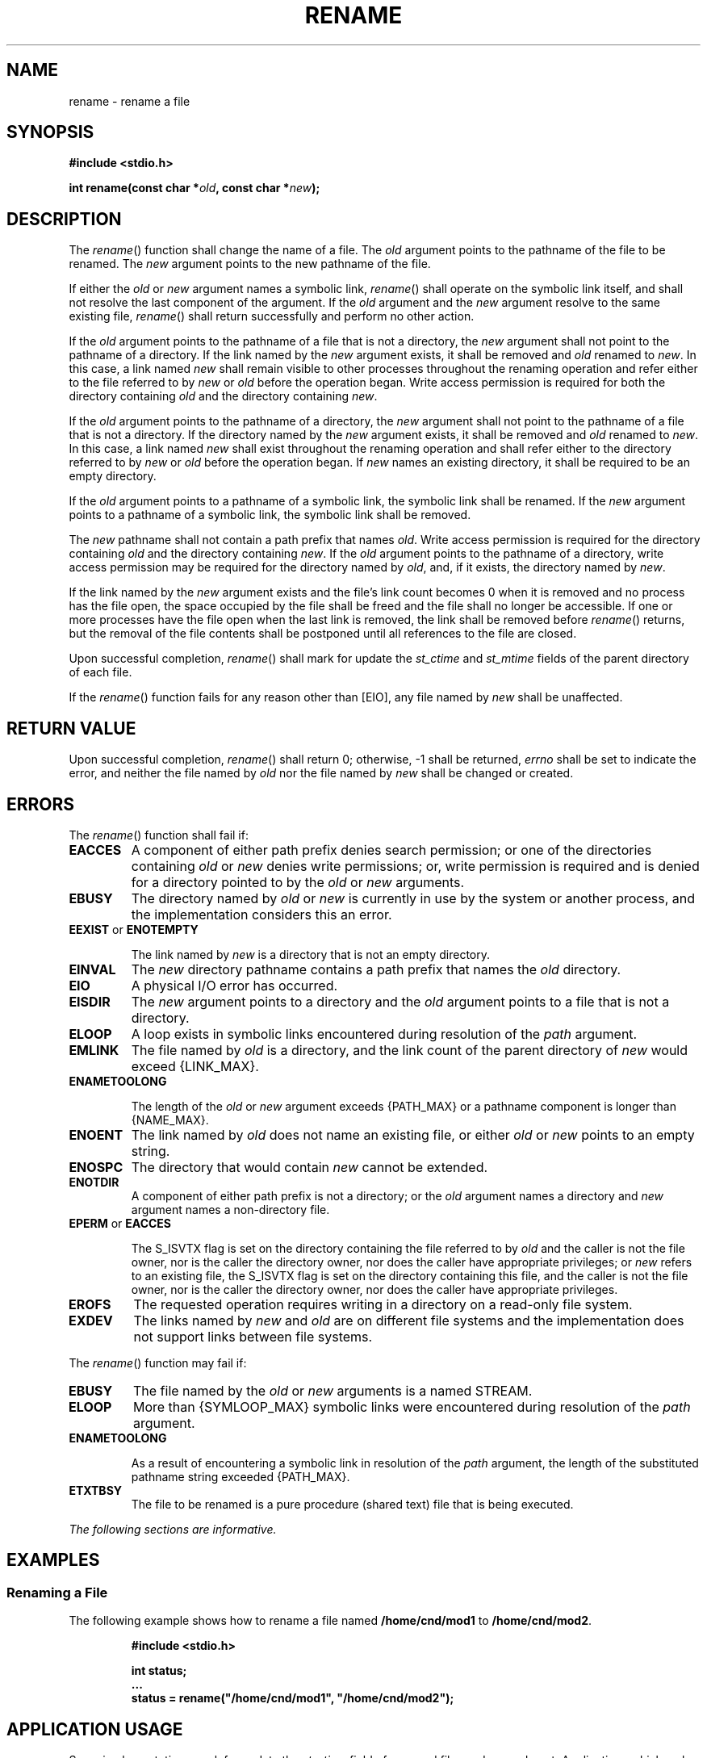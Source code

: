 .\" Copyright (c) 2001-2003 The Open Group, All Rights Reserved 
.TH "RENAME" 3 2003 "IEEE/The Open Group" "POSIX Programmer's Manual"
.\" rename 
.SH NAME
rename \- rename a file
.SH SYNOPSIS
.LP
\fB#include <stdio.h>
.br
.sp
int rename(const char *\fP\fIold\fP\fB, const char *\fP\fInew\fP\fB);
.br
\fP
.SH DESCRIPTION
.LP
The \fIrename\fP() function shall change the name of a file. The \fIold\fP
argument points to the pathname of the file to be
renamed. The \fInew\fP argument points to the new pathname of the
file.
.LP
If
either the \fIold\fP or \fInew\fP argument names a symbolic link,
\fIrename\fP() shall operate on the symbolic link itself, and
shall not resolve the last component of the argument. If the \fIold\fP
argument and the \fInew\fP argument resolve to the same
existing file, \fIrename\fP() shall return successfully and perform
no other action.
.LP
If the \fIold\fP argument points to the pathname of a file that is
not a directory, the \fInew\fP argument shall not point to
the pathname of a directory. If the link named by the \fInew\fP argument
exists, it shall be removed and \fIold\fP renamed to
\fInew\fP. In this case, a link named \fInew\fP shall remain visible
to other processes throughout the renaming operation and
refer either to the file referred to by \fInew\fP or \fIold\fP before
the operation began. Write access permission is required
for both the directory containing \fIold\fP and the directory containing
\fInew\fP.
.LP
If the \fIold\fP argument points to the pathname of a directory, the
\fInew\fP argument shall not point to the pathname of a
file that is not a directory. If the directory named by the \fInew\fP
argument exists, it shall be removed and \fIold\fP renamed
to \fInew\fP. In this case, a link named \fInew\fP shall exist throughout
the renaming operation and shall refer either to the
directory referred to by \fInew\fP or \fIold\fP before the operation
began. If \fInew\fP names an existing directory, it shall
be required to be an empty directory.
.LP
If the \fIold\fP argument points to a pathname of a symbolic link,
the symbolic link shall be renamed. If the \fInew\fP
argument points to a pathname of a symbolic link, the symbolic link
shall be removed.
.LP
The \fInew\fP pathname shall not contain a path prefix that names
\fIold\fP. Write access permission is required for the
directory containing \fIold\fP and the directory containing \fInew\fP.
If the \fIold\fP argument points to the pathname of a
directory, write access permission may be required for the directory
named by \fIold\fP, and, if it exists, the directory named by
\fInew\fP.
.LP
If the link named by the \fInew\fP argument exists and the file's
link count becomes 0 when it is removed and no process has
the file open, the space occupied by the file shall be freed and the
file shall no longer be accessible. If one or more processes
have the file open when the last link is removed, the link shall be
removed before \fIrename\fP() returns, but the removal of the
file contents shall be postponed until all references to the file
are closed.
.LP
Upon successful completion, \fIrename\fP() shall mark for update the
\fIst_ctime\fP and \fIst_mtime\fP fields of the parent
directory of each file.
.LP
If the \fIrename\fP() function fails for any reason other than [EIO],
any file named by \fInew\fP shall be unaffected. 
.SH RETURN VALUE
.LP
Upon successful completion, \fIrename\fP() shall return 0; otherwise,
-1 shall be returned,   \fIerrno\fP shall
be set to indicate the error,  and neither the file named by
\fIold\fP nor the file named by \fInew\fP shall be changed or created.
.SH ERRORS
.LP
The \fIrename\fP() function shall fail if:
.TP 7
.B EACCES
A
component of either path prefix denies search permission; or one of
the directories containing \fIold\fP or \fInew\fP denies
write permissions; or, write permission is required and is denied
for a directory pointed to by the \fIold\fP or \fInew\fP
arguments. 
.TP 7
.B EBUSY
The directory named by \fIold\fP or \fInew\fP is currently in use
by the system or another process, and the implementation
considers this an error. 
.TP 7
.B EEXIST \fRor\fP ENOTEMPTY
.sp
The link named by \fInew\fP is a directory that is not an empty directory.
.TP 7
.B EINVAL
The \fInew\fP directory pathname contains a path prefix that names
the \fIold\fP directory. 
.TP 7
.B EIO
A
physical I/O error has occurred. 
.TP 7
.B EISDIR
The \fInew\fP argument points to a directory and the \fIold\fP argument
points to a file that is not a directory. 
.TP 7
.B ELOOP
A
loop exists in symbolic links encountered during resolution of the
\fIpath\fP argument. 
.TP 7
.B EMLINK
The file named by \fIold\fP is a directory, and the link count of
the parent directory of \fInew\fP would exceed {LINK_MAX}. 
.TP 7
.B ENAMETOOLONG
.sp
The length of the \fIold\fP or \fInew\fP argument exceeds {PATH_MAX}
or a pathname component is longer than {NAME_MAX}. 
.TP 7
.B ENOENT
The link named by \fIold\fP does not name an existing file, or either
\fIold\fP or \fInew\fP points to an empty string. 
.TP 7
.B ENOSPC
The directory that would contain \fInew\fP cannot be extended. 
.TP 7
.B ENOTDIR
A
component of either path prefix is not a directory; or the \fIold\fP
argument names a directory and \fInew\fP argument names a
non-directory file. 
.TP 7
.B EPERM \fRor\fP EACCES
.sp
The S_ISVTX flag is set on the directory containing the file referred
to by \fIold\fP and the caller is not the file owner, nor is
the caller the directory owner, nor does the caller have appropriate
privileges; or \fInew\fP refers to an existing file, the
S_ISVTX flag is set on the directory containing this file, and the
caller is not the file owner, nor is the caller the directory
owner, nor does the caller have appropriate privileges. 
.TP 7
.B EROFS
The requested operation requires writing in a directory on a read-only
file system. 
.TP 7
.B EXDEV
The links named by \fInew\fP and \fIold\fP are on different file systems
and the implementation does not support links between
file systems. 
.sp
.LP
The \fIrename\fP() function may fail if:
.TP 7
.B EBUSY
The file named by the \fIold\fP or \fInew\fP arguments is a named
STREAM. 
.TP 7
.B ELOOP
More than {SYMLOOP_MAX} symbolic links were encountered during resolution
of the \fIpath\fP argument. 
.TP 7
.B ENAMETOOLONG
.sp
As a result of encountering a symbolic link in resolution of the \fIpath\fP
argument, the length of the substituted pathname
string exceeded {PATH_MAX}. 
.TP 7
.B ETXTBSY
The file to be renamed is a pure procedure (shared text) file that
is being executed. 
.sp
.LP
\fIThe following sections are informative.\fP
.SH EXAMPLES
.SS Renaming a File
.LP
The following example shows how to rename a file named \fB/home/cnd/mod1\fP
to \fB/home/cnd/mod2\fP.
.sp
.RS
.nf

\fB#include <stdio.h>
.sp

int status;
\&...
status = rename("/home/cnd/mod1", "/home/cnd/mod2");
\fP
.fi
.RE
.SH APPLICATION USAGE
.LP
Some implementations mark for update the \fIst_ctime\fP field of renamed
files and some do not. Applications which make use of
the \fIst_ctime\fP field may behave differently with respect to renamed
files unless they are designed to allow for either
behavior.
.SH RATIONALE
.LP
This \fIrename\fP() function is equivalent for regular files to that
defined by the ISO\ C standard. Its inclusion here
expands that definition to include actions on directories and specifies
behavior when the \fInew\fP parameter names a file that
already exists. That specification requires that the action of the
function be atomic.
.LP
One of the reasons for introducing this function was to have a means
of renaming directories while permitting implementations to
prohibit the use of \fIlink\fP() and \fIunlink\fP()
with directories, thus constraining links to directories to those
made by \fImkdir\fP().
.LP
The specification that if \fIold\fP and \fInew\fP refer to the same
file is intended to guarantee that:
.sp
.RS
.nf

\fBrename("x", "x");
\fP
.fi
.RE
.LP
does not remove the file.
.LP
Renaming dot or dot-dot is prohibited in order to prevent cyclical
file system paths.
.LP
See also the descriptions of [ENOTEMPTY] and [ENAMETOOLONG] in \fIrmdir\fP()
and [EBUSY] in \fIunlink\fP(). For a discussion of [EXDEV], see \fIlink\fP()
\&.
.SH FUTURE DIRECTIONS
.LP
None.
.SH SEE ALSO
.LP
\fIlink\fP(), \fIrmdir\fP(), \fIsymlink\fP(),
\fIunlink\fP(), the Base Definitions volume of IEEE\ Std\ 1003.1-2001,
\fI<stdio.h>\fP
.SH COPYRIGHT
Portions of this text are reprinted and reproduced in electronic form
from IEEE Std 1003.1, 2003 Edition, Standard for Information Technology
-- Portable Operating System Interface (POSIX), The Open Group Base
Specifications Issue 6, Copyright (C) 2001-2003 by the Institute of
Electrical and Electronics Engineers, Inc and The Open Group. In the
event of any discrepancy between this version and the original IEEE and
The Open Group Standard, the original IEEE and The Open Group Standard
is the referee document. The original Standard can be obtained online at
http://www.opengroup.org/unix/online.html .
